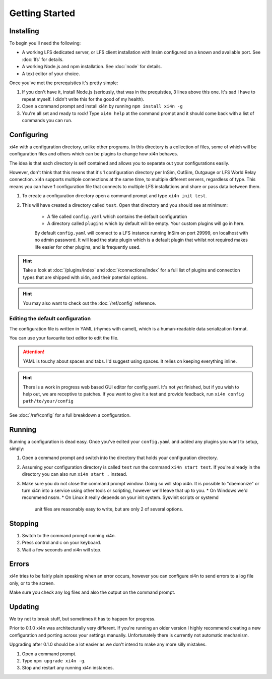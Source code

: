 Getting Started
===============

Installing
----------

To begin you'll need the following:


* A working LFS dedicated server, or LFS client installation with Insim
  configured on a known and available port. See :doc:`lfs` for details.

* A working Node.js and npm installation. See :doc:`node` for details.

* A text editor of your choice. 

Once you've met the prerequisties it's pretty simple:

1. If you don't have it, install Node.js (seriously, that was in the prequisties,
   3 lines above this one. It's sad I have to repeat myself. I didn't write this
   for the good of my health).

2. Open a command prompt and install xi4n by running ``npm install xi4n -g``

3. You're all set and ready to rock! Type ``xi4n help`` at the command prompt
   and it should come back with a list of commands you can run.

Configuring
-----------

xi4n with a configuration directory, unlike other programs. In this directory is
a collection of files, some of which will be configuration files and others
which can be plugins to change how xi4n behaves. 

The idea is that each directory is self contained and allows you to separate out
your configurations easily.

However, don't think that this means that it's 1 configuration directory per
InSim, OutSim, Outgauge or LFS World Relay connection. xi4n supports multiple
connections at the same time, to multiple different servers, regardless of type.
This means you can have 1 configuration file that connects to multiple LFS
installations and share or pass data between them.

1. To create a configuration directory open a command prompt and type ``xi4n init
   test``.

2. This will have created a directory called ``test``. Open that directory and
   you should see at minimum:
    * A file called ``config.yaml`` which contains the default configuration
    * A directory called ``plugins`` which by default will be empty. Your custom plugins will go in here.

    By default ``config.yaml`` will connect to a LFS instance running InSim on port
    29999, on localhost with no admin password. It will load the state plugin which
    is a default plugin that whilst not required makes life easier for other
    plugins, and is frequently used.

.. HINT::
    Take a look at :doc:`/plugins/index` and :doc:`/connections/index` for a
    full list of plugins and connection types that are shipped with xi4n, and
    their potential options.

.. HINT:: 
    You may also want to check out the :doc:`/ref/config` reference.

Editing the default configuration
^^^^^^^^^^^^^^^^^^^^^^^^^^^^^^^^^

The configuration file is written in YAML (rhymes with camel), which is a human-readable
data serialization format. 

You can use your favourite text editor to edit the file.

.. ATTENTION::
    YAML is touchy about spaces and tabs. I'd suggest using spaces. It relies on
    keeping everything inline.

.. HINT::
    There is a work in progress web based GUI editor for config.yaml. It's not
    yet finished, but if you wish to help out, we are receptive to patches. If
    you want to give it a test and provide feedback, run ``xi4n config
    path/to/your/config``

See :doc:`/ref/config` for a full breakdown a configuration.

Running
-------

Running a configuration is dead easy. Once you've edited your ``config.yaml``
and added any plugins you want to setup, simply:

1. Open a command prompt and switch into the directory that holds your
   configuration directory.

2. Assuming your configuration directory is called ``test`` run the command
   ``xi4n start test``. If you're already in the directory you can also run
   ``xi4n start .`` instead.

3. Make sure you do not close the command prompt window. Doing so will stop
   xi4n. It is possible to "daemonize" or turn xi4n into a service using other
   tools or scripting, however we'll leave that up to you. 
   * On Windows we'd recommend nssm.
   * On Linux it really depends on your init system. Sysvinit scripts or systemd
     unit files are reasonably easy to write, but are only 2 of several options.

Stopping
--------

1. Switch to the command prompt running xi4n.

2. Press control and c on your keyboard.

3. Wait a few seconds and xi4n will stop.

Errors
------

xi4n tries to be fairly plain speaking when an error occurs, however you can
configure xi4n to send errors to a log file only, or to the screen. 

Make sure you check any log files and also the output on the command prompt.

Updating
--------

We try not to break stuff, but sometimes it has to happen for progress. 

Prior to 0.1.0 xi4n was architecturally very different. If you're running an
older version I highly recommend creating a new configuration and porting across
your settings manually. Unfortunately there is currently not automatic mechanism.

Upgrading after 0.1.0 should be a lot easier as we don't intend to make any more
silly mistakes.

1. Open a command prompt.

2. Type ``npm upgrade xi4n -g``.

3. Stop and restart any running xi4n instances.
